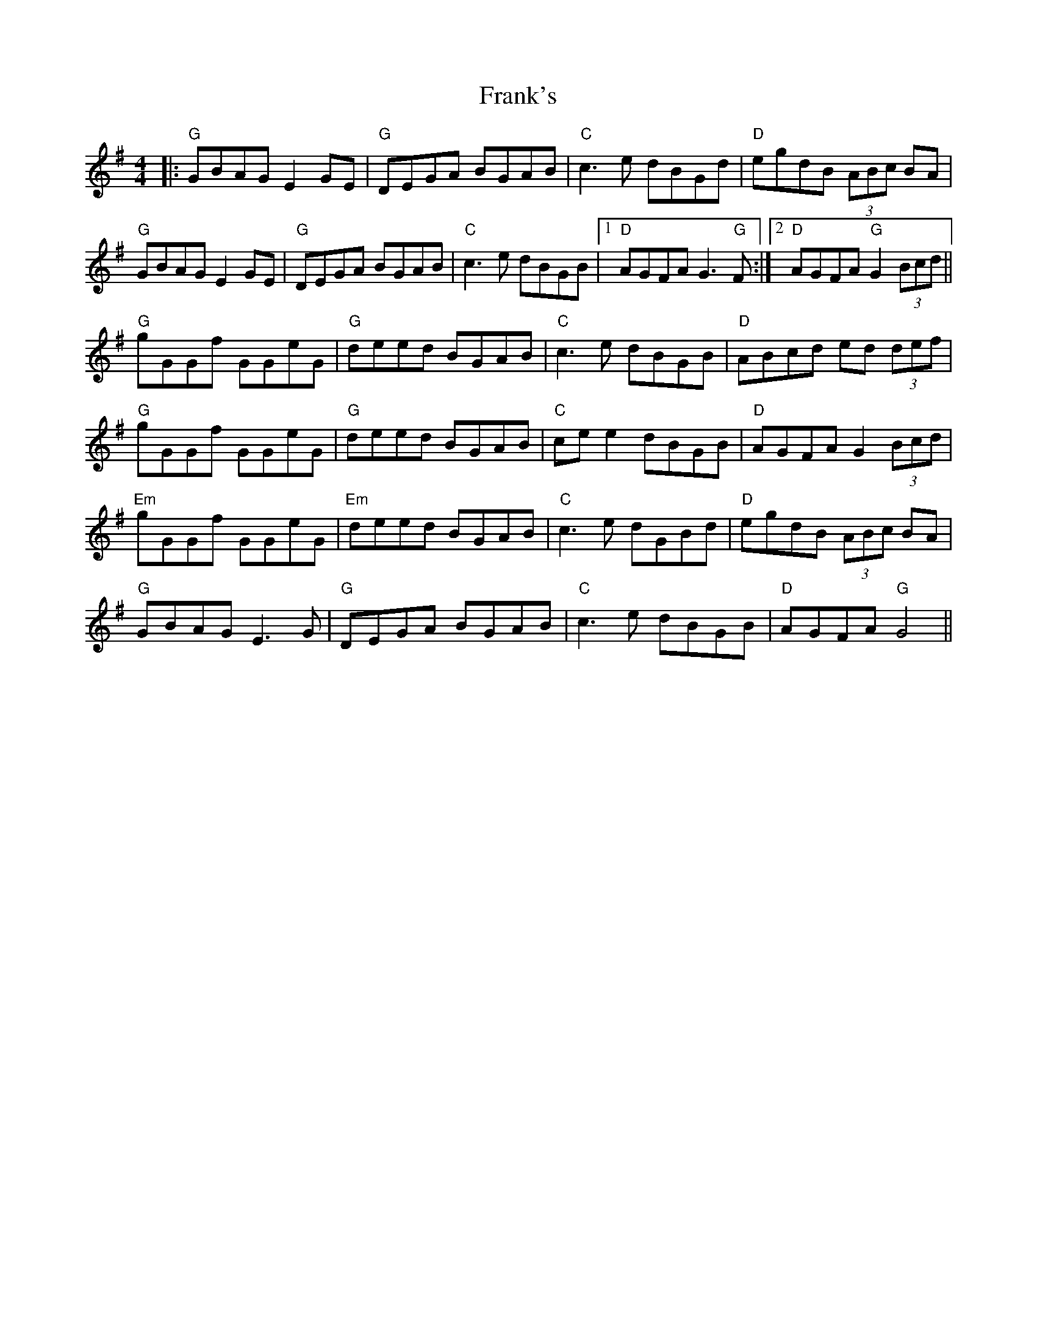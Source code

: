 X: 14024
T: Frank's
R: reel
M: 4/4
K: Gmajor
|:"G"GBAG E2 GE|"G"DEGA BGAB|"C"c3e dBGd|"D"egdB (3ABc BA|
"G"GBAG E2GE|"G"DEGA BGAB|"C"c3e dBGB|1 "D"AGFA G3"G"F:|2 "D"AGFA "G"G2 (3Bcd||
"G"gGGf GGeG|"G"deed BGAB|"C"c3e dBGB|"D"ABcd ed (3def|
"G"gGGf GGeG|"G"deed BGAB|"C"ce e2 dBGB|"D"AGFA G2 (3Bcd|
"Em"gGGf GGeG|"Em"deed BGAB|"C"c3e dGBd|"D"egdB (3ABc BA|
"G"GBAG E3G|"G"DEGA BGAB|"C"c3e dBGB|"D"AGFA "G"G4||

